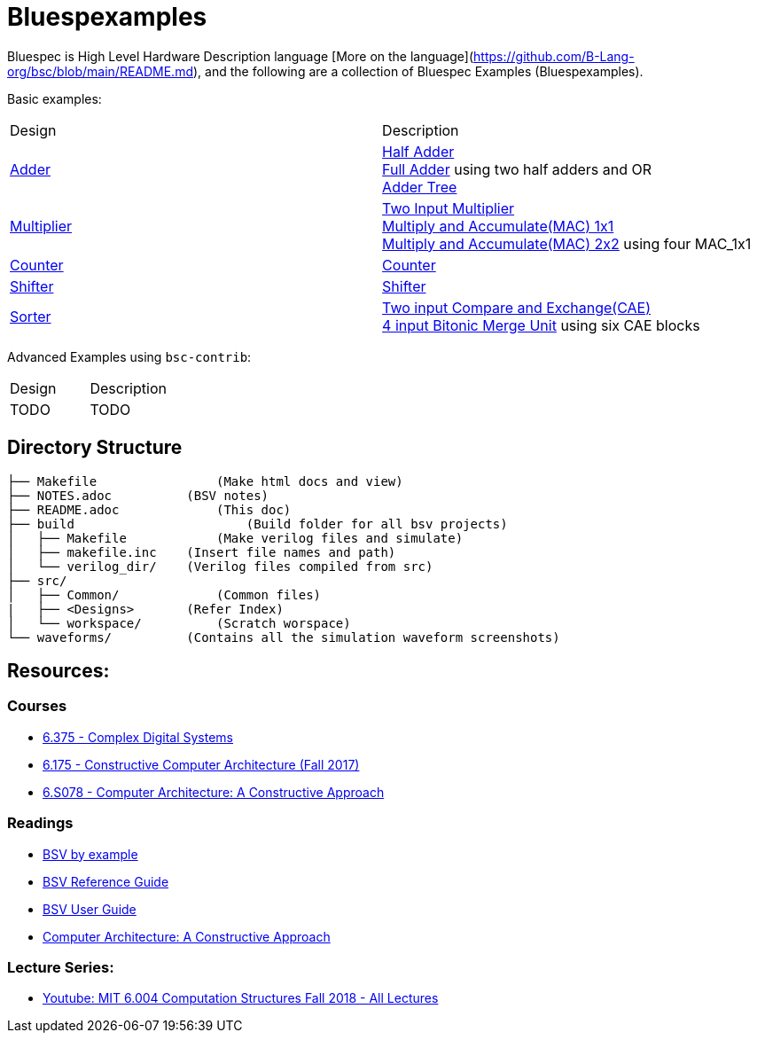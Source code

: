 = Bluespexamples

Bluespec is High Level Hardware Description language [More on the language](https://github.com/B-Lang-org/bsc/blob/main/README.md), and the following are a collection of Bluespec Examples (Bluespexamples).

Basic examples:
|===
| Design | Description
| link:src/adder[Adder] | link:src/adder/half_adder.bsv[Half Adder] + 
link:src/adder/full_adder.bsv[Full Adder] using two half adders and OR +
link:srv/adder/adder_tree.bsv[Adder Tree] 
| link:src/multiplier/[Multiplier] | link:src/multiplier/simple_multipler.bsv[Two Input Multiplier] +
link:src/multiplier/mac_1x1.bsv[Multiply and Accumulate(MAC) 1x1] +
link:src/multiplier/mac_2x2.bsv[Multiply and Accumulate(MAC) 2x2] using four MAC_1x1 +
| link:src/counter[Counter] | link:src/counter/counter.bsv[Counter]
| link:src/shifter[Shifter] | link:src/shifter/shifter.bsv[Shifter] 
| link:src/sorter[Sorter] | link:src/sorter/cae.bsv[Two input Compare and Exchange(CAE)] +
link:src/sorter/bm4.bsv[4 input Bitonic Merge Unit] using six CAE blocks 
|===

Advanced Examples using `bsc-contrib`:

|===
| Design | Description
| TODO | TODO
|===

== Directory Structure

```.
├── Makefile		    (Make html docs and view)
├── NOTES.adoc 	        (BSV notes)
├── README.adoc		    (This doc)
├── build		        (Build folder for all bsv projects)
│   ├── Makefile	    (Make verilog files and simulate)
│   ├── makefile.inc	(Insert file names and path)
│   └── verilog_dir/ 	(Verilog files compiled from src) 
├── src/
│   ├── Common/		    (Common files)
|   ├── <Designs>       (Refer Index)
│   └── workspace/	    (Scratch worspace)
└── waveforms/          (Contains all the simulation waveform screenshots)
```

== Resources:

=== Courses

* link:http://csg.csail.mit.edu/6.375/6_375_2016_www/handouts.html[6.375 - Complex Digital Systems]
* http://csg.csail.mit.edu/6.175/index.html[6.175 - Constructive Computer
Architecture (Fall 2017)]

* http://csg.csail.mit.edu/6.S078/6_S078_2012_www/index.html[6.S078 -
Computer Architecture: A Constructive Approach]

=== Readings

* http://csg.csail.mit.edu/6.175/resources/bsv_by_example.pdf[BSV by
example]

* http://csg.csail.mit.edu/6.175/resources/bsv-reference-guide.pdf[BSV
Reference Guide]

* http://csg.csail.mit.edu/6.175/resources/bsv-user-guide.pdf[BSV User
Guide]

* http://csg.csail.mit.edu/6.175/resources/archbook_2015-08-25.pdf[Computer
Architecture: A Constructive Approach]

=== Lecture Series:

* https://www.youtube.com/playlist?list=PLDSlqjcPpoL64CJdF0Qee5oWqGS6we_Yu[Youtube: MIT 6.004 Computation Structures Fall 2018 - All Lectures]
